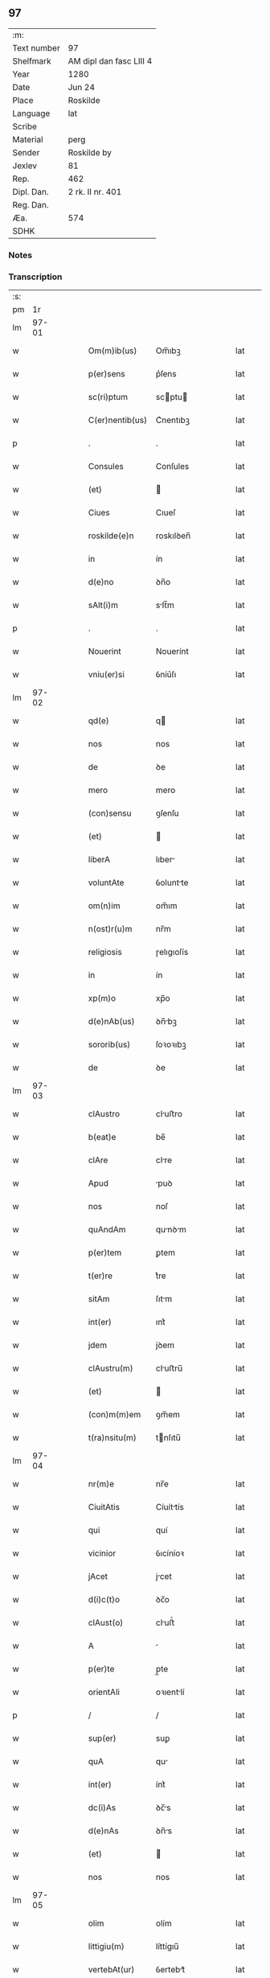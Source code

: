 ** 97
| :m:         |                         |
| Text number | 97                      |
| Shelfmark   | AM dipl dan fasc LIII 4 |
| Year        | 1280                    |
| Date        | Jun 24                  |
| Place       | Roskilde                |
| Language    | lat                     |
| Scribe      |                         |
| Material    | perg                    |
| Sender      | Roskilde by             |
| Jexlev      | 81                      |
| Rep.        | 462                     |
| Dipl. Dan.  | 2 rk. II nr. 401        |
| Reg. Dan.   |                         |
| Æa.         | 574                     |
| SDHK        |                         |

*** Notes


*** Transcription
| :s: |       |   |   |   |   |                 |            |   |   |   |   |     |   |   |   |       |
| pm  |    1r |   |   |   |   |                 |            |   |   |   |   |     |   |   |   |       |
| lm  | 97-01 |   |   |   |   |                 |            |   |   |   |   |     |   |   |   |       |
| w   |       |   |   |   |   | Om(m)ib(us)     | Om̅ıbꝫ      |   |   |   |   | lat |   |   |   | 97-01 |
| w   |       |   |   |   |   | p(er)sens       | p͛ſens      |   |   |   |   | lat |   |   |   | 97-01 |
| w   |       |   |   |   |   | sc(ri)ptum      | scptu    |   |   |   |   | lat |   |   |   | 97-01 |
| w   |       |   |   |   |   | C(er)nentib(us) | C͛nentıbꝫ   |   |   |   |   | lat |   |   |   | 97-01 |
| p   |       |   |   |   |   | .               | .          |   |   |   |   | lat |   |   |   | 97-01 |
| w   |       |   |   |   |   | Consules        | Conſules   |   |   |   |   | lat |   |   |   | 97-01 |
| w   |       |   |   |   |   | (et)            |           |   |   |   |   | lat |   |   |   | 97-01 |
| w   |       |   |   |   |   | Ciues           | Cıueſ      |   |   |   |   | lat |   |   |   | 97-01 |
| w   |       |   |   |   |   | roskilde(e)n    | roskılꝺen̅  |   |   |   |   | lat |   |   |   | 97-01 |
| w   |       |   |   |   |   | in              | ín         |   |   |   |   | lat |   |   |   | 97-01 |
| w   |       |   |   |   |   | d(e)no          | ꝺn̅o        |   |   |   |   | lat |   |   |   | 97-01 |
| w   |       |   |   |   |   | sAlt(i)m        | slt̅m      |   |   |   |   | lat |   |   |   | 97-01 |
| p   |       |   |   |   |   | .               | .          |   |   |   |   | lat |   |   |   | 97-01 |
| w   |       |   |   |   |   | Nouerint        | Nouerínt   |   |   |   |   | lat |   |   |   | 97-01 |
| w   |       |   |   |   |   | vniu(er)si      | ỽníu͛ſı     |   |   |   |   | lat |   |   |   | 97-01 |
| lm  | 97-02 |   |   |   |   |                 |            |   |   |   |   |     |   |   |   |       |
| w   |       |   |   |   |   | qd(e)           | q         |   |   |   |   | lat |   |   |   | 97-02 |
| w   |       |   |   |   |   | nos             | nos        |   |   |   |   | lat |   |   |   | 97-02 |
| w   |       |   |   |   |   | de              | ꝺe         |   |   |   |   | lat |   |   |   | 97-02 |
| w   |       |   |   |   |   | mero            | mero       |   |   |   |   | lat |   |   |   | 97-02 |
| w   |       |   |   |   |   | (con)sensu      | ꝯſenſu     |   |   |   |   | lat |   |   |   | 97-02 |
| w   |       |   |   |   |   | (et)            |           |   |   |   |   | lat |   |   |   | 97-02 |
| w   |       |   |   |   |   | liberA          | lıber     |   |   |   |   | lat |   |   |   | 97-02 |
| w   |       |   |   |   |   | voluntAte       | ỽoluntte  |   |   |   |   | lat |   |   |   | 97-02 |
| w   |       |   |   |   |   | om(n)im         | om̅ım       |   |   |   |   | lat |   |   |   | 97-02 |
| w   |       |   |   |   |   | n(ost)r(u)m     | nr̅m        |   |   |   |   | lat |   |   |   | 97-02 |
| w   |       |   |   |   |   | religiosis      | ɼelıgıoſís |   |   |   |   | lat |   |   |   | 97-02 |
| w   |       |   |   |   |   | in              | ín         |   |   |   |   | lat |   |   |   | 97-02 |
| w   |       |   |   |   |   | xp(m)o          | xp̅o        |   |   |   |   | lat |   |   |   | 97-02 |
| w   |       |   |   |   |   | d(e)nAb(us)     | ꝺn̅bꝫ      |   |   |   |   | lat |   |   |   | 97-02 |
| w   |       |   |   |   |   | sororib(us)     | ſoꝛoꝛıbꝫ   |   |   |   |   | lat |   |   |   | 97-02 |
| w   |       |   |   |   |   | de              | ꝺe         |   |   |   |   | lat |   |   |   | 97-02 |
| lm  | 97-03 |   |   |   |   |                 |            |   |   |   |   |     |   |   |   |       |
| w   |       |   |   |   |   | clAustro        | cluﬅro    |   |   |   |   | lat |   |   |   | 97-03 |
| w   |       |   |   |   |   | b(eat)e         | be̅         |   |   |   |   | lat |   |   |   | 97-03 |
| w   |       |   |   |   |   | clAre           | clre      |   |   |   |   | lat |   |   |   | 97-03 |
| w   |       |   |   |   |   | Apud            | puꝺ       |   |   |   |   | lat |   |   |   | 97-03 |
| w   |       |   |   |   |   | nos             | noſ        |   |   |   |   | lat |   |   |   | 97-03 |
| w   |       |   |   |   |   | quAndAm         | qunꝺm    |   |   |   |   | lat |   |   |   | 97-03 |
| w   |       |   |   |   |   | p(er)tem        | ꝑtem       |   |   |   |   | lat |   |   |   | 97-03 |
| w   |       |   |   |   |   | t(er)re         | t͛re        |   |   |   |   | lat |   |   |   | 97-03 |
| w   |       |   |   |   |   | sitAm           | ſıtm      |   |   |   |   | lat |   |   |   | 97-03 |
| w   |       |   |   |   |   | int(er)         | ınt͛        |   |   |   |   | lat |   |   |   | 97-03 |
| w   |       |   |   |   |   | jdem            | jꝺem       |   |   |   |   | lat |   |   |   | 97-03 |
| w   |       |   |   |   |   | clAustru(m)     | cluﬅru̅    |   |   |   |   | lat |   |   |   | 97-03 |
| w   |       |   |   |   |   | (et)            |           |   |   |   |   | lat |   |   |   | 97-03 |
| w   |       |   |   |   |   | (con)m(m)em     | ꝯm̅em       |   |   |   |   | lat |   |   |   | 97-03 |
| w   |       |   |   |   |   | t(ra)nsitu(m)   | tnſıtu̅    |   |   |   |   | lat |   |   |   | 97-03 |
| lm  | 97-04 |   |   |   |   |                 |            |   |   |   |   |     |   |   |   |       |
| w   |       |   |   |   |   | nr(m)e          | nr̅e        |   |   |   |   | lat |   |   |   | 97-04 |
| w   |       |   |   |   |   | CiuitAtis       | Cíuíttís  |   |   |   |   | lat |   |   |   | 97-04 |
| w   |       |   |   |   |   | qui             | quí        |   |   |   |   | lat |   |   |   | 97-04 |
| w   |       |   |   |   |   | vicinior        | ỽıcíníoꝛ   |   |   |   |   | lat |   |   |   | 97-04 |
| w   |       |   |   |   |   | jAcet           | jcet      |   |   |   |   | lat |   |   |   | 97-04 |
| w   |       |   |   |   |   | d(i)c(t)o       | ꝺc̅o        |   |   |   |   | lat |   |   |   | 97-04 |
| w   |       |   |   |   |   | clAust(o)       | cluﬅͦ      |   |   |   |   | lat |   |   |   | 97-04 |
| w   |       |   |   |   |   | A               |           |   |   |   |   | lat |   |   |   | 97-04 |
| w   |       |   |   |   |   | p(er)te         | p̲te        |   |   |   |   | lat |   |   |   | 97-04 |
| w   |       |   |   |   |   | orientAli       | oꝛıentlí  |   |   |   |   | lat |   |   |   | 97-04 |
| p   |       |   |   |   |   | /               | /          |   |   |   |   | lat |   |   |   | 97-04 |
| w   |       |   |   |   |   | sup(er)         | suꝑ        |   |   |   |   | lat |   |   |   | 97-04 |
| w   |       |   |   |   |   | quA             | qu        |   |   |   |   | lat |   |   |   | 97-04 |
| w   |       |   |   |   |   | int(er)         | ínt͛        |   |   |   |   | lat |   |   |   | 97-04 |
| w   |       |   |   |   |   | dc(i)As         | ꝺc̅s       |   |   |   |   | lat |   |   |   | 97-04 |
| w   |       |   |   |   |   | d(e)nAs         | ꝺn̅s       |   |   |   |   | lat |   |   |   | 97-04 |
| w   |       |   |   |   |   | (et)            |           |   |   |   |   | lat |   |   |   | 97-04 |
| w   |       |   |   |   |   | nos             | nos        |   |   |   |   | lat |   |   |   | 97-04 |
| lm  | 97-05 |   |   |   |   |                 |            |   |   |   |   |     |   |   |   |       |
| w   |       |   |   |   |   | olim            | olím       |   |   |   |   | lat |   |   |   | 97-05 |
| w   |       |   |   |   |   | littigiu(m)     | líttígıu̅   |   |   |   |   | lat |   |   |   | 97-05 |
| w   |       |   |   |   |   | vertebAt(ur)    | ỽertebt᷑   |   |   |   |   | lat |   |   |   | 97-05 |
| p   |       |   |   |   |   | /               | /          |   |   |   |   | lat |   |   |   | 97-05 |
| w   |       |   |   |   |   | dimisim(us)     | ꝺímíſím   |   |   |   |   | lat |   |   |   | 97-05 |
| w   |       |   |   |   |   | in              | ín         |   |   |   |   | lat |   |   |   | 97-05 |
| w   |       |   |   |   |   | p(er)petuu(m)   | ꝑpetuu̅     |   |   |   |   | lat |   |   |   | 97-05 |
| w   |       |   |   |   |   | lib(er)e        | lıb͛e       |   |   |   |   | lat |   |   |   | 97-05 |
| w   |       |   |   |   |   | hAbendAm        | hbenꝺ   |   |   |   |   | lat |   |   |   | 97-05 |
| p   |       |   |   |   |   | .               | .          |   |   |   |   | lat |   |   |   | 97-05 |
| w   |       |   |   |   |   | jtA             | jt        |   |   |   |   | lat |   |   |   | 97-05 |
| w   |       |   |   |   |   | tAmen           | tme      |   |   |   |   | lat |   |   |   | 97-05 |
| w   |       |   |   |   |   | qd(e)           | q         |   |   |   |   | lat |   |   |   | 97-05 |
| w   |       |   |   |   |   | dc(i)e          | ꝺc̅e        |   |   |   |   | lat |   |   |   | 97-05 |
| w   |       |   |   |   |   | sorores         | ſoꝛoꝛes    |   |   |   |   | lat |   |   |   | 97-05 |
| w   |       |   |   |   |   | p(er)fAtu(m)    | p͛ftu̅      |   |   |   |   | lat |   |   |   | 97-05 |
| lm  | 97-06 |   |   |   |   |                 |            |   |   |   |   |     |   |   |   |       |
| w   |       |   |   |   |   | t(ra)nsitum     | tnſıtu   |   |   |   |   | lat |   |   |   | 97-06 |
| w   |       |   |   |   |   | cu(m)           | cu̅         |   |   |   |   | lat |   |   |   | 97-06 |
| w   |       |   |   |   |   | pontib(us)      | pontıbꝫ    |   |   |   |   | lat |   |   |   | 97-06 |
| w   |       |   |   |   |   | ligneis         | lıgneís    |   |   |   |   | lat |   |   |   | 97-06 |
| w   |       |   |   |   |   | (et)            |           |   |   |   |   | lat |   |   |   | 97-06 |
| w   |       |   |   |   |   | lApideis        | lpıꝺeís   |   |   |   |   | lat |   |   |   | 97-06 |
| w   |       |   |   |   |   | de              | ꝺe         |   |   |   |   | lat |   |   |   | 97-06 |
| w   |       |   |   |   |   | expensis        | expenſís   |   |   |   |   | lat |   |   |   | 97-06 |
| w   |       |   |   |   |   | suis            | ſuís       |   |   |   |   | lat |   |   |   | 97-06 |
| w   |       |   |   |   |   | fAc(er)e        | fc͛e       |   |   |   |   | lat |   |   |   | 97-06 |
| w   |       |   |   |   |   | debeAnt         | ꝺebent    |   |   |   |   | lat |   |   |   | 97-06 |
| w   |       |   |   |   |   | (et)            |           |   |   |   |   | lat |   |   |   | 97-06 |
| w   |       |   |   |   |   | eundem          | eunꝺe     |   |   |   |   | lat |   |   |   | 97-06 |
| w   |       |   |   |   |   | vbicu(m)q(ue)   | ỽbıcu̅qꝫ    |   |   |   |   | lat |   |   |   | 97-06 |
| w   |       |   |   |   |   | (et)            |           |   |   |   |   | lat |   |   |   | 97-06 |
| lm  | 97-07 |   |   |   |   |                 |            |   |   |   |   |     |   |   |   |       |
| w   |       |   |   |   |   | q(e)ncumq(ue)   | qn̅cumqꝫ    |   |   |   |   | lat |   |   |   | 97-07 |
| w   |       |   |   |   |   | defect(us)      | ꝺefe     |   |   |   |   | lat |   |   |   | 97-07 |
| w   |       |   |   |   |   | Aliquis         | lıquís    |   |   |   |   | lat |   |   |   | 97-07 |
| w   |       |   |   |   |   | in              | ín         |   |   |   |   | lat |   |   |   | 97-07 |
| w   |       |   |   |   |   | eo              | eo         |   |   |   |   | lat |   |   |   | 97-07 |
| w   |       |   |   |   |   | fu(er)it        | fu͛ıt       |   |   |   |   | lat |   |   |   | 97-07 |
| w   |       |   |   |   |   | in              | ín         |   |   |   |   | lat |   |   |   | 97-07 |
| w   |       |   |   |   |   | p(er)petuu(m)   | ꝑpetuu̅     |   |   |   |   | lat |   |   |   | 97-07 |
| w   |       |   |   |   |   | rep(er)Are      | ɼeꝑre     |   |   |   |   | lat |   |   |   | 97-07 |
| p   |       |   |   |   |   | .               | .          |   |   |   |   | lat |   |   |   | 97-07 |
| w   |       |   |   |   |   | P(er)dc(i)us    | P͛ꝺc̅us      |   |   |   |   | lat |   |   |   | 97-07 |
| w   |       |   |   |   |   | Aut(i)          | ut̅        |   |   |   |   | lat |   |   |   | 97-07 |
| w   |       |   |   |   |   | ⸌t(ra)nsitus⸍   | ⸌tnſítuſ⸍ |   |   |   |   | lat |   |   |   | 97-07 |
| w   |       |   |   |   |   | incipit         | íncípít    |   |   |   |   | lat |   |   |   | 97-07 |
| w   |       |   |   |   |   | A               |           |   |   |   |   | lat |   |   |   | 97-07 |
| w   |       |   |   |   |   | fossAto         | foſſto    |   |   |   |   | lat |   |   |   | 97-07 |
| lm  | 97-08 |   |   |   |   |                 |            |   |   |   |   |     |   |   |   |       |
| w   |       |   |   |   |   | memorAte        | memoꝛte   |   |   |   |   | lat |   |   |   | 97-08 |
| w   |       |   |   |   |   | CiuitAtis       | Cíuíttís  |   |   |   |   | lat |   |   |   | 97-08 |
| w   |       |   |   |   |   | nr(m)e          | nr̅e        |   |   |   |   | lat |   |   |   | 97-08 |
| w   |       |   |   |   |   | (et)            |           |   |   |   |   | lat |   |   |   | 97-08 |
| w   |       |   |   |   |   | juxtA           | uxt      |   |   |   |   | lat |   |   |   | 97-08 |
| w   |       |   |   |   |   | c(ur)sum        | c᷑ſu       |   |   |   |   | lat |   |   |   | 97-08 |
| w   |       |   |   |   |   | Aque            | que       |   |   |   |   | lat |   |   |   | 97-08 |
| w   |       |   |   |   |   | que             | que        |   |   |   |   | lat |   |   |   | 97-08 |
| w   |       |   |   |   |   | defluit         | ꝺefluít    |   |   |   |   | lat |   |   |   | 97-08 |
| w   |       |   |   |   |   | de              | ꝺe         |   |   |   |   | lat |   |   |   | 97-08 |
| w   |       |   |   |   |   | molendino       | molenꝺíno  |   |   |   |   | lat |   |   |   | 97-08 |
| w   |       |   |   |   |   | vet(er)is       | ỽet͛ıs      |   |   |   |   | lat |   |   |   | 97-08 |
| w   |       |   |   |   |   | hospitAlis      | hoſpıtlís |   |   |   |   | lat |   |   |   | 97-08 |
| lm  | 97-09 |   |   |   |   |                 |            |   |   |   |   |     |   |   |   |       |
| w   |       |   |   |   |   | t(er)minAt(ur)  | t͛mínt᷑     |   |   |   |   | lat |   |   |   | 97-09 |
| p   |       |   |   |   |   | .               | .          |   |   |   |   | lat |   |   |   | 97-09 |
| w   |       |   |   |   |   | v(e)n           | ỽn̅         |   |   |   |   | lat |   |   |   | 97-09 |
| w   |       |   |   |   |   | Ne              | Ne         |   |   |   |   | lat |   |   |   | 97-09 |
| w   |       |   |   |   |   | sup(er)         | suꝑ        |   |   |   |   | lat |   |   |   | 97-09 |
| w   |       |   |   |   |   | dc(i)a          | ꝺc̅a        |   |   |   |   | lat |   |   |   | 97-09 |
| w   |       |   |   |   |   | t(er)rA         | t͛r        |   |   |   |   | lat |   |   |   | 97-09 |
| w   |       |   |   |   |   | ip(m)is         | ıp̅ıs       |   |   |   |   | lat |   |   |   | 97-09 |
| p   |       |   |   |   |   |                |           |   |   |   |   | lat |   |   |   | 97-09 |
| w   |       |   |   |   |   | vt              | ỽt         |   |   |   |   | lat |   |   |   | 97-09 |
| w   |       |   |   |   |   | memorAtu(m)     | memoꝛtu̅   |   |   |   |   | lat |   |   |   | 97-09 |
| w   |       |   |   |   |   | est             | eﬅ         |   |   |   |   | lat |   |   |   | 97-09 |
| w   |       |   |   |   |   | p(er)           | ꝑ          |   |   |   |   | lat |   |   |   | 97-09 |
| w   |       |   |   |   |   | nos             | nos        |   |   |   |   | lat |   |   |   | 97-09 |
| w   |       |   |   |   |   | dimissa         | ꝺímíſſa    |   |   |   |   | lat |   |   |   | 97-09 |
| p   |       |   |   |   |   |                |           |   |   |   |   | lat |   |   |   | 97-09 |
| w   |       |   |   |   |   | nr(m)is         | nr̅ıs       |   |   |   |   | lat |   |   |   | 97-09 |
| w   |       |   |   |   |   | v(e)l           | ỽl̅         |   |   |   |   | lat |   |   |   | 97-09 |
| w   |       |   |   |   |   | successor(um)   | succeſſoꝝ  |   |   |   |   | lat |   |   |   | 97-09 |
| lm  | 97-10 |   |   |   |   |                 |            |   |   |   |   |     |   |   |   |       |
| w   |       |   |   |   |   | n(ost)ror(um)   | nr̅oꝝ       |   |   |   |   | lat |   |   |   | 97-10 |
| w   |       |   |   |   |   | temp(er)ib(us)  | temꝑıbꝫ    |   |   |   |   | lat |   |   |   | 97-10 |
| w   |       |   |   |   |   | AliquA          | lıqu     |   |   |   |   | lat |   |   |   | 97-10 |
| w   |       |   |   |   |   | debeAt          | ꝺebet     |   |   |   |   | lat |   |   |   | 97-10 |
| w   |       |   |   |   |   | cAlumpniA       | clumpní  |   |   |   |   | lat |   |   |   | 97-10 |
| w   |       |   |   |   |   | gn(ur)ari       | gn᷑arí      |   |   |   |   | lat |   |   |   | 97-10 |
| p   |       |   |   |   |   |                |           |   |   |   |   | lat |   |   |   | 97-10 |
| w   |       |   |   |   |   | p(er)sentes     | p͛ſenteſ    |   |   |   |   | lat |   |   |   | 97-10 |
| w   |       |   |   |   |   | litt(er)As      | lıtt͛s     |   |   |   |   | lat |   |   |   | 97-10 |
| w   |       |   |   |   |   | sigillo         | sıgıllo    |   |   |   |   | lat |   |   |   | 97-10 |
| w   |       |   |   |   |   | nr(m)e          | nr̅e        |   |   |   |   | lat |   |   |   | 97-10 |
| w   |       |   |   |   |   | (con)m(m)itAtis | ꝯm̅ıttís   |   |   |   |   | lat |   |   |   | 97-10 |
| w   |       |   |   |   |   | fecim(us)       | fecím     |   |   |   |   | lat |   |   |   | 97-10 |
| lm  | 97-11 |   |   |   |   |                 |            |   |   |   |   |     |   |   |   |       |
| w   |       |   |   |   |   | roborAri        | roboꝛrí   |   |   |   |   | lat |   |   |   | 97-11 |
| p   |       |   |   |   |   | .               | .          |   |   |   |   | lat |   |   |   | 97-11 |
| w   |       |   |   |   |   | Ac              | c         |   |   |   |   | lat |   |   |   | 97-11 |
| w   |       |   |   |   |   | d(i)c(t)is      | ꝺc̅ıs       |   |   |   |   | lat |   |   |   | 97-11 |
| w   |       |   |   |   |   | sororib(us)     | ſoꝛoꝛıb   |   |   |   |   | lat |   |   |   | 97-11 |
| w   |       |   |   |   |   | dAri            | ꝺrı       |   |   |   |   | lat |   |   |   | 97-11 |
| w   |       |   |   |   |   | in              | ín         |   |   |   |   | lat |   |   |   | 97-11 |
| w   |       |   |   |   |   | Testimo(m)im    | Teﬅımo̅ım   |   |   |   |   | lat |   |   |   | 97-11 |
| w   |       |   |   |   |   | euidens         | euíꝺens    |   |   |   |   | lat |   |   |   | 97-11 |
| w   |       |   |   |   |   | (et)            |           |   |   |   |   | lat |   |   |   | 97-11 |
| w   |       |   |   |   |   | cAutelAm        | cutel   |   |   |   |   | lat |   |   |   | 97-11 |
| p   |       |   |   |   |   | .               | .          |   |   |   |   | lat |   |   |   | 97-11 |
| w   |       |   |   |   |   | Act(i)          | ̅         |   |   |   |   | lat |   |   |   | 97-11 |
| w   |       |   |   |   |   | roskild(e)      | roskıl    |   |   |   |   | lat |   |   |   | 97-11 |
| w   |       |   |   |   |   | Anno            | nno       |   |   |   |   | lat |   |   |   | 97-11 |
| w   |       |   |   |   |   | d(omi)ni        | ꝺn̅ı        |   |   |   |   | lat |   |   |   | 97-11 |
| lm  | 97-12 |   |   |   |   |                 |            |   |   |   |   |     |   |   |   |       |
| n   |       |   |   |   |   | m(o).           | ͦ.         |   |   |   |   | lat |   |   |   | 97-12 |
| n   |       |   |   |   |   | CC(o).          | CCͦ.        |   |   |   |   | lat |   |   |   | 97-12 |
| n   |       |   |   |   |   | lxxx(o).        | lxxxͦ.      |   |   |   |   | lat |   |   |   | 97-12 |
| w   |       |   |   |   |   | Jn              | Jn         |   |   |   |   | lat |   |   |   | 97-12 |
| w   |       |   |   |   |   | festo           | feﬅo       |   |   |   |   | lat |   |   |   | 97-12 |
| w   |       |   |   |   |   | b(eat)i         | bı̅         |   |   |   |   | lat |   |   |   | 97-12 |
| w   |       |   |   |   |   | Joh(m)is        | Joh̅ıs      |   |   |   |   | lat |   |   |   | 97-12 |
| w   |       |   |   |   |   | baptiste        | baptıﬅe    |   |   |   |   | lat |   |   |   | 97-12 |
| :e: |       |   |   |   |   |                 |            |   |   |   |   |     |   |   |   |       |
